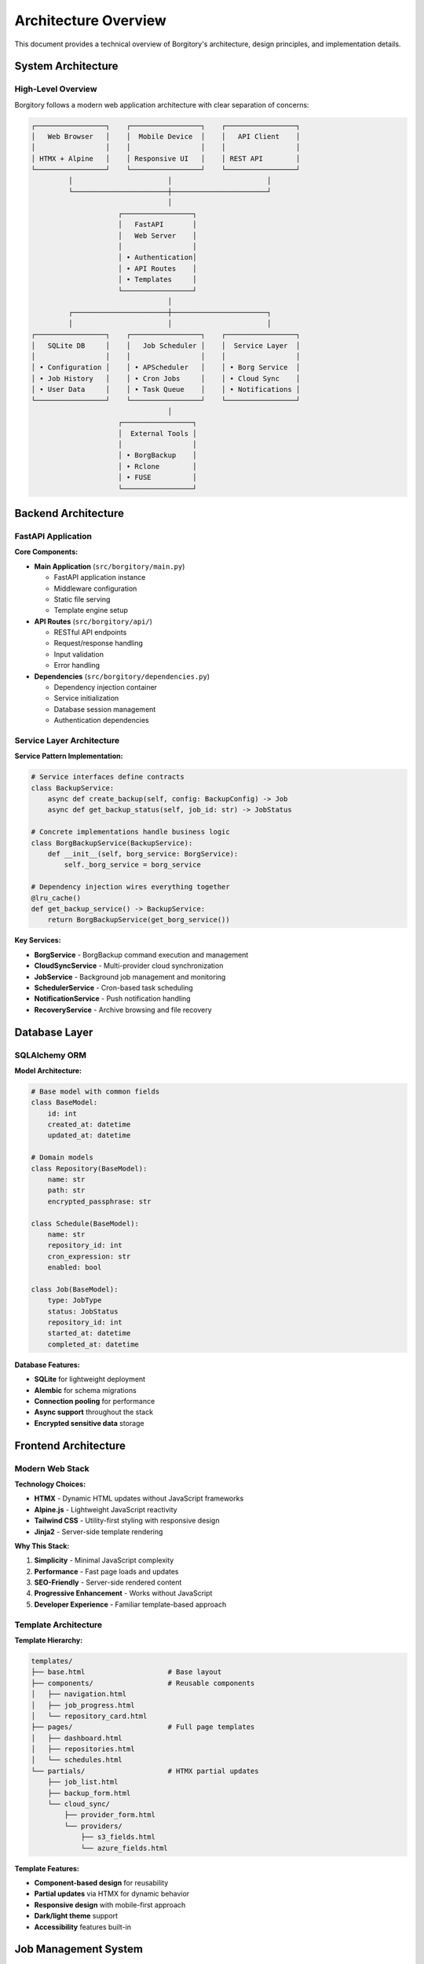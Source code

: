 Architecture Overview
=====================

This document provides a technical overview of Borgitory's architecture, design principles, and implementation details.

System Architecture
-------------------

High-Level Overview
~~~~~~~~~~~~~~~~~~~

Borgitory follows a modern web application architecture with clear separation of concerns:

.. code-block:: text

   ┌─────────────────┐    ┌─────────────────┐    ┌─────────────────┐
   │   Web Browser   │    │  Mobile Device  │    │   API Client    │
   │                 │    │                 │    │                 │
   │ HTMX + Alpine   │    │ Responsive UI   │    │ REST API        │
   └─────────────────┘    └─────────────────┘    └─────────────────┘
            │                       │                       │
            └───────────────────────┼───────────────────────┘
                                    │
                        ┌─────────────────┐
                        │   FastAPI       │
                        │   Web Server    │
                        │                 │
                        │ • Authentication│
                        │ • API Routes    │
                        │ • Templates     │
                        └─────────────────┘
                                    │
            ┌───────────────────────┼───────────────────────┐
            │                       │                       │
   ┌─────────────────┐    ┌─────────────────┐    ┌─────────────────┐
   │   SQLite DB     │    │   Job Scheduler │    │  Service Layer  │
   │                 │    │                 │    │                 │
   │ • Configuration │    │ • APScheduler   │    │ • Borg Service  │
   │ • Job History   │    │ • Cron Jobs     │    │ • Cloud Sync    │
   │ • User Data     │    │ • Task Queue    │    │ • Notifications │
   └─────────────────┘    └─────────────────┘    └─────────────────┘
                                    │
                        ┌─────────────────┐
                        │  External Tools │
                        │                 │
                        │ • BorgBackup    │
                        │ • Rclone        │
                        │ • FUSE          │
                        └─────────────────┘

Backend Architecture
--------------------

FastAPI Application
~~~~~~~~~~~~~~~~~~~

**Core Components:**

* **Main Application** (``src/borgitory/main.py``)
  
  - FastAPI application instance
  - Middleware configuration
  - Static file serving
  - Template engine setup

* **API Routes** (``src/borgitory/api/``)
  
  - RESTful API endpoints
  - Request/response handling
  - Input validation
  - Error handling

* **Dependencies** (``src/borgitory/dependencies.py``)
  
  - Dependency injection container
  - Service initialization
  - Database session management
  - Authentication dependencies

Service Layer Architecture
~~~~~~~~~~~~~~~~~~~~~~~~~~

**Service Pattern Implementation:**

.. code-block:: python

   # Service interfaces define contracts
   class BackupService:
       async def create_backup(self, config: BackupConfig) -> Job
       async def get_backup_status(self, job_id: str) -> JobStatus
   
   # Concrete implementations handle business logic
   class BorgBackupService(BackupService):
       def __init__(self, borg_service: BorgService):
           self._borg_service = borg_service
   
   # Dependency injection wires everything together
   @lru_cache()
   def get_backup_service() -> BackupService:
       return BorgBackupService(get_borg_service())

**Key Services:**

* **BorgService** - BorgBackup command execution and management
* **CloudSyncService** - Multi-provider cloud synchronization
* **JobService** - Background job management and monitoring
* **SchedulerService** - Cron-based task scheduling
* **NotificationService** - Push notification handling
* **RecoveryService** - Archive browsing and file recovery

Database Layer
--------------

SQLAlchemy ORM
~~~~~~~~~~~~~~

**Model Architecture:**

.. code-block:: python

   # Base model with common fields
   class BaseModel:
       id: int
       created_at: datetime
       updated_at: datetime
   
   # Domain models
   class Repository(BaseModel):
       name: str
       path: str
       encrypted_passphrase: str
   
   class Schedule(BaseModel):
       name: str
       repository_id: int
       cron_expression: str
       enabled: bool
   
   class Job(BaseModel):
       type: JobType
       status: JobStatus
       repository_id: int
       started_at: datetime
       completed_at: datetime

**Database Features:**

* **SQLite** for lightweight deployment
* **Alembic** for schema migrations
* **Connection pooling** for performance
* **Async support** throughout the stack
* **Encrypted sensitive data** storage

Frontend Architecture
---------------------

Modern Web Stack
~~~~~~~~~~~~~~~~

**Technology Choices:**

* **HTMX** - Dynamic HTML updates without JavaScript frameworks
* **Alpine.js** - Lightweight JavaScript reactivity
* **Tailwind CSS** - Utility-first styling with responsive design
* **Jinja2** - Server-side template rendering

**Why This Stack:**

1. **Simplicity** - Minimal JavaScript complexity
2. **Performance** - Fast page loads and updates
3. **SEO-Friendly** - Server-side rendered content
4. **Progressive Enhancement** - Works without JavaScript
5. **Developer Experience** - Familiar template-based approach

Template Architecture
~~~~~~~~~~~~~~~~~~~~~

**Template Hierarchy:**

.. code-block:: text

   templates/
   ├── base.html                    # Base layout
   ├── components/                  # Reusable components
   │   ├── navigation.html
   │   ├── job_progress.html
   │   └── repository_card.html
   ├── pages/                       # Full page templates
   │   ├── dashboard.html
   │   ├── repositories.html
   │   └── schedules.html
   └── partials/                    # HTMX partial updates
       ├── job_list.html
       ├── backup_form.html
       └── cloud_sync/
           ├── provider_form.html
           └── providers/
               ├── s3_fields.html
               └── azure_fields.html

**Template Features:**

* **Component-based design** for reusability
* **Partial updates** via HTMX for dynamic behavior
* **Responsive design** with mobile-first approach
* **Dark/light theme** support
* **Accessibility** features built-in

Job Management System
---------------------

Background Job Processing
~~~~~~~~~~~~~~~~~~~~~~~~~

**Job Architecture:**

.. code-block:: python

   class Job:
       id: str
       type: JobType  # BACKUP, PRUNE, CLOUD_SYNC
       status: JobStatus  # PENDING, RUNNING, COMPLETED, FAILED
       repository_id: int
       configuration: dict
       progress: JobProgress
       tasks: List[Task]
   
   class Task:
       id: str
       job_id: str
       name: str
       status: TaskStatus
       output: str
       started_at: datetime
       completed_at: datetime

**Job Lifecycle:**

1. **Creation** - Job created with PENDING status
2. **Queuing** - Added to scheduler queue
3. **Execution** - Status changes to RUNNING
4. **Progress Updates** - Real-time progress via SSE
5. **Task Management** - Individual tasks tracked
6. **Completion** - Final status (COMPLETED/FAILED)
7. **Cleanup** - Temporary resources cleaned up

**Scheduling Integration:**

.. code-block:: python

   from apscheduler.schedulers.asyncio import AsyncIOScheduler
   
   class SchedulerService:
       def __init__(self):
           self.scheduler = AsyncIOScheduler()
       
       async def add_schedule(self, schedule: Schedule):
           self.scheduler.add_job(
               func=self.execute_backup,
               trigger='cron',
               **parse_cron_expression(schedule.cron_expression),
               id=f"schedule_{schedule.id}",
               args=[schedule.id]
           )

JobManager Dependency Injection Pattern
~~~~~~~~~~~~~~~~~~~~~~~~~~~~~~~~~~~~~~~~

**Overview**

The JobManager uses a **dual-function dependency injection pattern** to handle both FastAPI request-scoped dependencies and application-scoped singleton access. This pattern is essential for managing long-running background tasks while maintaining proper dependency injection principles.

**The Pattern**

.. code-block:: python

   @lru_cache()
   def get_job_manager_singleton() -> "JobManagerProtocol":
       """
       Create JobManager singleton for application-scoped use.
       
       ✅ Use for: Singletons, direct instantiation, tests, background tasks
       ❌ Don't use for: FastAPI endpoints (use get_job_manager_dependency instead)
       """
       # Resolve all dependencies directly (not via FastAPI DI)
       # ... dependency resolution ...
       return JobManager(config=config, dependencies=dependencies)

   def get_job_manager_dependency(
       # All FastAPI dependencies listed here for injection
       config: JobManagerConfig = Depends(_create_job_manager_config),
       job_executor: JobExecutor = Depends(get_job_executor),
       # ... other dependencies ...
   ) -> "JobManagerProtocol":
       """
       Provide JobManager with FastAPI dependency injection.
       
       ✅ Use for: FastAPI endpoints with Depends(get_job_manager_dependency)
       ❌ Don't use for: Direct calls, background tasks, tests
       """
       # Both functions return the same singleton instance
       return get_job_manager_singleton()

**Why This Pattern is Necessary**

*The Problem: FastAPI + Long-Running Tasks*

FastAPI's dependency injection system is designed for **request-scoped** operations. However, job management requires:

1. **State Persistence** - Jobs must persist across multiple HTTP requests
2. **Background Processing** - Tasks run independently of HTTP request lifecycle
3. **Singleton Behavior** - All parts of the application must see the same job state

*The Challenge*

.. code-block:: python

   # ❌ BROKEN: This creates a new JobManager for each request
   @router.post("/jobs/backup")
   async def create_backup(job_manager: JobManager = Depends(get_job_manager)):
       job_id = job_manager.start_backup()  # Job stored in instance A
       return {"job_id": job_id}

   @router.get("/jobs/{job_id}")
   async def get_job(job_id: str, job_manager: JobManager = Depends(get_job_manager)):
       return job_manager.get_job(job_id)  # Looking in instance B - job not found!

*The Solution: Dual Functions*

The dual-function pattern ensures:

* **Same Instance** - Both functions return the identical singleton
* **Proper DI** - FastAPI endpoints get dependency injection
* **Direct Access** - Background tasks get direct singleton access

**Usage Examples**

*FastAPI Endpoint Usage*

.. code-block:: python

   from borgitory.dependencies import RequestScopedJobManager

   @router.post("/jobs/backup")
   async def create_backup(
       request: BackupRequest,
       job_manager: RequestScopedJobManager,  # Uses Depends() internally
   ) -> dict:
       """Create a backup job via FastAPI endpoint."""
       job_id = await job_manager.start_backup_job(
           repository_id=request.repository_id,
           source_path=request.source_path
       )
       return {"job_id": job_id, "status": "started"}

   @router.get("/jobs/{job_id}")
   async def get_job_status(
       job_id: str,
       job_manager: RequestScopedJobManager,
   ) -> dict:
       """Get job status via FastAPI endpoint."""
       job = job_manager.get_job(job_id)
       if not job:
           raise HTTPException(status_code=404, detail="Job not found")
       
       return {
           "job_id": job_id,
           "status": job.status,
           "progress": job.progress
       }

*Background Task Usage*

.. code-block:: python

   import asyncio
   from borgitory.dependencies import get_job_manager_singleton

   async def cleanup_completed_jobs():
       """Background task to clean up old completed jobs."""
       # Direct singleton access - no FastAPI DI needed
       job_manager = get_job_manager_singleton()
       
       completed_jobs = job_manager.get_completed_jobs(older_than_days=7)
       for job in completed_jobs:
           await job_manager.cleanup_job(job.id)
           print(f"Cleaned up job {job.id}")

   async def job_monitor_daemon():
       """Long-running daemon to monitor job health."""
       job_manager = get_job_manager_singleton()
       
       while True:
           # Check for stuck jobs
           stuck_jobs = job_manager.get_stuck_jobs()
           for job in stuck_jobs:
               await job_manager.restart_job(job.id)
           
           await asyncio.sleep(60)  # Check every minute

   # Start background tasks
   asyncio.create_task(cleanup_completed_jobs())
   asyncio.create_task(job_monitor_daemon())

*Testing Usage*

.. code-block:: python

   import pytest
   from borgitory.dependencies import get_job_manager_singleton

   def test_job_creation():
       """Test job creation with direct singleton access."""
       job_manager = get_job_manager_singleton()
       
       job_id = job_manager.create_job("backup", {"source": "/data"})
       assert job_id is not None
       
       job = job_manager.get_job(job_id)
       assert job.status == "pending"

   @pytest.fixture
   def job_manager():
       """Fixture providing JobManager for tests."""
       return get_job_manager_singleton()

   def test_job_lifecycle(job_manager):
       """Test complete job lifecycle."""
       job_id = job_manager.start_backup_job("/data", "/backup")
       
       # Job should be running
       job = job_manager.get_job(job_id)
       assert job.status in ["pending", "running"]
       
       # Simulate completion
       job_manager.complete_job(job_id)
       job = job_manager.get_job(job_id)
       assert job.status == "completed"

**Type Aliases for Clarity**

.. code-block:: python

   # Semantic type aliases make usage intent crystal clear
   ApplicationScopedJobManager = "JobManagerProtocol"  # Direct singleton access
   RequestScopedJobManager = Annotated[
       "JobManagerProtocol", 
       Depends(get_job_manager_dependency)
   ]  # FastAPI DI

   # Usage examples:
   def background_task():
       manager: ApplicationScopedJobManager = get_job_manager_singleton()

   async def api_endpoint(manager: RequestScopedJobManager):
       # FastAPI automatically injects the singleton
       pass

**Key Benefits**

1. **State Consistency**

   .. code-block:: python

      # Same job visible across all contexts
      job_id = create_backup_via_api()  # FastAPI endpoint
      status = check_job_in_background(job_id)  # Background task
      assert status is not None  # ✅ Works!

2. **Proper Dependency Injection**

   .. code-block:: python

      # FastAPI endpoints get full DI benefits
      async def endpoint(
          job_manager: RequestScopedJobManager,  # Injected
          db: Session = Depends(get_db),         # Injected
          user: User = Depends(get_current_user) # Injected
      ):
          # All dependencies properly resolved

3. **Performance Optimization**

   .. code-block:: python

      # Singleton pattern avoids expensive re-initialization
      @lru_cache()  # Cached after first call
      def get_job_manager_singleton():
          # Heavy initialization only happens once
          return JobManager(expensive_setup=True)

4. **Testing Flexibility**

   .. code-block:: python

      # Easy to mock in tests
      def test_with_mock():
          with patch('borgitory.dependencies.get_job_manager_singleton') as mock:
              mock.return_value = MockJobManager()
              # Test uses mock instead of real singleton

**Anti-Patterns to Avoid**

*Don't Mix the Functions*

.. code-block:: python

   # WRONG: Using dependency function directly
   def background_task():
       # This will fail - Depends objects can't be called directly
       manager = get_job_manager_dependency()  # ❌ RuntimeError

*Don't Create Multiple Instances*

.. code-block:: python

   # WRONG: Creating JobManager directly
   def some_function():
       manager = JobManager()  # ❌ Creates separate instance
       # This instance won't see jobs from other parts of the app

*Don't Use Global Variables*

.. code-block:: python

   # WRONG: Module-level global
   _job_manager = None

   def get_job_manager():
       global _job_manager
       if not _job_manager:
           _job_manager = JobManager()  # ❌ Anti-pattern
       return _job_manager

**Implementation Details**

*Dependency Resolution*

The singleton function resolves all dependencies directly:

.. code-block:: python

   @lru_cache()
   def get_job_manager_singleton():
       # Direct dependency resolution (not via FastAPI)
       config = _create_job_manager_config()
       job_executor = get_job_executor()
       output_manager = get_job_output_manager()
       # ... resolve all dependencies ...
       
       return JobManager(config=config, dependencies=dependencies)

*Runtime Safety*

The dependency function includes runtime checks:

.. code-block:: python

   def get_job_manager_dependency(...):
       # Prevent misuse
       if hasattr(job_executor, "dependency"):
           raise RuntimeError(
               "get_job_manager_dependency() was called directly with Depends objects. "
               "Use get_job_manager_singleton() for direct calls instead."
           )
       
       return get_job_manager_singleton()

**Pattern Summary**

This dual-function pattern solves the fundamental challenge of using FastAPI's request-scoped dependency injection with application-scoped services that manage long-running tasks. It provides:

* **Consistency** - Same instance across all contexts
* **Proper DI** - Full FastAPI dependency injection support
* **Flexibility** - Works in endpoints, background tasks, and tests
* **Performance** - Singleton pattern with caching
* **Safety** - Runtime checks prevent misuse

The pattern is essential for any FastAPI application that needs to manage stateful, long-running operations while maintaining clean dependency injection architecture.

Real-Time Updates
~~~~~~~~~~~~~~~~~

**Server-Sent Events (SSE):**

.. code-block:: python

   from sse_starlette import EventSourceResponse
   
   async def stream_job_progress(job_id: str):
       async def event_generator():
           while True:
               job = await get_job(job_id)
               if job.status in [JobStatus.COMPLETED, JobStatus.FAILED]:
                   break
               
               yield {
                   "event": "progress",
                   "data": json.dumps({
                       "job_id": job.id,
                       "status": job.status,
                       "progress": job.progress.percentage,
                       "current_task": job.current_task
                   })
               }
               
               await asyncio.sleep(1)
       
       return EventSourceResponse(event_generator())

Cloud Provider System
---------------------

Registry Pattern
~~~~~~~~~~~~~~~~

**Dynamic Provider Registration:**

.. code-block:: python

   # Provider registry for dynamic discovery
   PROVIDER_REGISTRY = {}
   
   def register_provider(name: str, label: str, **metadata):
       def decorator(cls):
           PROVIDER_REGISTRY[name] = {
               'class': cls,
               'label': label,
               'metadata': metadata
           }
           return cls
       return decorator
   
   @register_provider(
       name="s3",
       label="Amazon S3",
       supports_encryption=True,
       supports_versioning=True
   )
   class S3Provider:
       config_class = S3StorageConfig
       storage_class = S3Storage

**Provider Interface:**

.. code-block:: python

   class CloudStorage(ABC):
       @abstractmethod
       async def upload_repository(
           self, 
           repository_path: str, 
           remote_path: str,
           progress_callback: Optional[Callable] = None
       ) -> None:
           pass
       
       @abstractmethod
       async def test_connection(self) -> bool:
           pass
       
       @abstractmethod
       def get_sensitive_fields(self) -> List[str]:
           pass

**Benefits of Registry Pattern:**

* **No hardcoded provider lists** - Automatic discovery
* **Dynamic integration** - Providers auto-appear in UI
* **Extensibility** - Easy to add new providers
* **Type safety** - Compile-time validation
* **Metadata-driven** - UI behavior based on capabilities

Security Architecture
---------------------

Authentication & Authorization
~~~~~~~~~~~~~~~~~~~~~~~~~~~~~~

**Current Implementation:**

* **Session-based authentication** with secure cookies
* **BCrypt password hashing** with salt
* **CSRF protection** on all forms
* **Input validation** and sanitization
* **SQL injection prevention** via ORM

**Security Features:**

.. code-block:: python

   # Password hashing
   from passlib.context import CryptContext
   pwd_context = CryptContext(schemes=["bcrypt"], deprecated="auto")
   
   # Credential encryption
   from cryptography.fernet import Fernet
   cipher_suite = Fernet(secret_key)
   encrypted_password = cipher_suite.encrypt(password.encode())
   
   # Session security
   app.add_middleware(SessionMiddleware, secret_key=secret_key)

**Planned Security Enhancements:**

* **Multi-user support** with role-based access control
* **API key authentication** for programmatic access
* **OAuth integration** for external authentication
* **Audit logging** for security events
* **Rate limiting** and abuse prevention

Data Protection
~~~~~~~~~~~~~~~

**Sensitive Data Handling:**

* **Repository passphrases** encrypted with Fernet
* **Cloud provider credentials** encrypted at rest
* **API keys** masked in UI and logs
* **Database encryption** for sensitive fields
* **Secure key management** with rotation support

**Backup Security:**

* **End-to-end encryption** via BorgBackup
* **Client-side encryption** before cloud upload
* **Key derivation** from user passphrases
* **No plaintext secrets** in configuration files

Performance Considerations
--------------------------

Scalability Design
~~~~~~~~~~~~~~~~~~

**Current Optimizations:**

* **Async/await** throughout the application
* **Connection pooling** for database access
* **Background job processing** for long-running tasks
* **Streaming responses** for large file downloads
* **Efficient FUSE mounting** for archive browsing

**Performance Monitoring:**

.. code-block:: python

   # Request timing middleware
   @app.middleware("http")
   async def add_process_time_header(request: Request, call_next):
       start_time = time.time()
       response = await call_next(request)
       process_time = time.time() - start_time
       response.headers["X-Process-Time"] = str(process_time)
       return response

**Scaling Strategies:**

* **Horizontal scaling** with multiple instances
* **Load balancing** for high availability
* **Database sharding** for large deployments
* **CDN integration** for static assets
* **Caching layers** for frequently accessed data

Monitoring & Observability
~~~~~~~~~~~~~~~~~~~~~~~~~~

**Built-in Monitoring:**

* **Health checks** for service availability
* **Job execution metrics** and history
* **Error tracking** and reporting
* **Performance profiling** for optimization
* **Resource usage monitoring**

**Logging Architecture:**

.. code-block:: python

   import structlog
   
   logger = structlog.get_logger()
   
   # Structured logging with context
   logger.info(
       "backup_started",
       repository_id=repo.id,
       archive_name=archive_name,
       source_path=source_path
   )

Deployment Architecture
-----------------------

Container Strategy
~~~~~~~~~~~~~~~~~~

**Docker Benefits:**

* **Isolated environment** with all dependencies
* **Consistent deployment** across environments
* **Easy updates** and rollbacks
* **Resource management** and limits
* **Security isolation** from host system

**Container Architecture:**

.. code-block:: dockerfile

   FROM python:3.11-slim
   
   # Install system dependencies
   RUN apt-get update && apt-get install -y \
       borgbackup \
       rclone \
       fuse3 \
       && rm -rf /var/lib/apt/lists/*
   
   # Copy application
   COPY . /app
   WORKDIR /app
   
   # Install Python dependencies
   RUN pip install -e .
   
   # Configure runtime
   EXPOSE 8000
   CMD ["borgitory", "serve"]

**Volume Strategy:**

* **Application data** - Persistent SQLite database and configuration
* **Repository storage** - Borg repository locations
* **Backup sources** - Read-only access to source directories
* **Temporary storage** - Scratch space for operations

Development Workflow
--------------------

Code Organization
~~~~~~~~~~~~~~~~~

**Project Structure:**

.. code-block:: text

   src/borgitory/
   ├── __init__.py
   ├── main.py                      # FastAPI application
   ├── cli.py                       # Command-line interface
   ├── config.py                    # Configuration management
   ├── dependencies.py              # Dependency injection
   ├── api/                         # API route modules
   │   ├── repositories.py
   │   ├── jobs.py
   │   └── cloud_sync.py
   ├── models/                      # SQLAlchemy models
   │   ├── database.py
   │   ├── repository.py
   │   └── job.py
   ├── services/                    # Business logic services
   │   ├── borg_service.py
   │   ├── cloud_sync_service.py
   │   └── job_service.py
   ├── templates/                   # Jinja2 templates
   │   ├── base.html
   │   ├── pages/
   │   └── components/
   └── utils/                       # Utility modules
       ├── security.py
       └── validation.py

**Testing Strategy:**

* **Unit tests** for individual components
* **Integration tests** for service interactions
* **API tests** for endpoint functionality
* **End-to-end tests** for complete workflows
* **Performance tests** for scalability validation

**Quality Assurance:**

.. code-block:: yaml

   # GitHub Actions workflow
   - name: Lint code
     run: ruff check .
   
   - name: Type checking
     run: mypy src/
   
   - name: Run tests
     run: pytest --cov=borgitory
   
   - name: Security scan
     run: bandit -r src/

Future Architecture Plans
-------------------------

Planned Improvements
~~~~~~~~~~~~~~~~~~~~

**Database Enhancements:**

* **PostgreSQL support** for production deployments
* **Database clustering** for high availability
* **Read replicas** for scaling read operations
* **Connection pooling** optimization

**Microservices Evolution:**

* **Service separation** for independent scaling
* **Message queues** for inter-service communication
* **API gateway** for unified access
* **Service mesh** for advanced networking

**Cloud-Native Features:**

* **Kubernetes operator** for orchestration
* **Helm charts** for deployment
* **Prometheus metrics** for monitoring
* **Distributed tracing** for observability

**Advanced Features:**

* **Plugin system** for extensibility
* **Workflow engine** for complex operations
* **Multi-tenancy** support
* **Advanced analytics** and reporting

This architecture provides a solid foundation for current needs while remaining flexible enough to evolve with future requirements.
